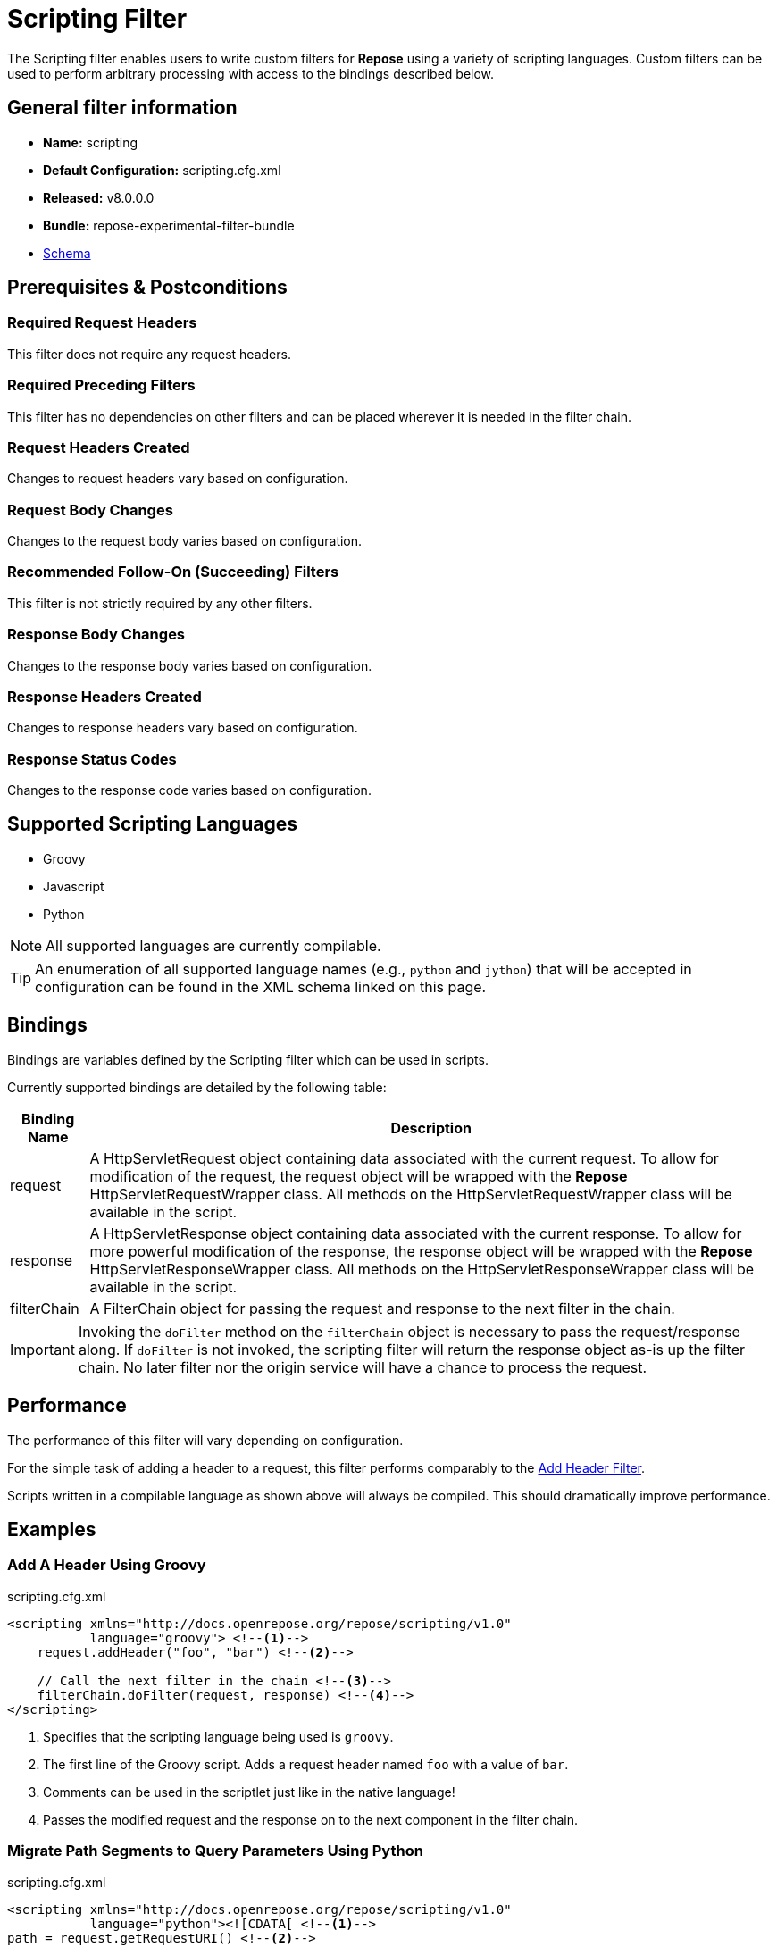 = Scripting Filter

The Scripting filter enables users to write custom filters for *Repose* using a variety of scripting languages.
Custom filters can be used to perform arbitrary processing with access to the bindings described below.

== General filter information
* *Name:* scripting
* *Default Configuration:* scripting.cfg.xml
* *Released:* v8.0.0.0
* *Bundle:* repose-experimental-filter-bundle
* link:../schemas/scripting.xsd[Schema]

== Prerequisites & Postconditions
=== Required Request Headers
This filter does not require any request headers.

=== Required Preceding Filters
This filter has no dependencies on other filters and can be placed wherever it is needed in the filter chain.

=== Request Headers Created
Changes to request headers vary based on configuration.

=== Request Body Changes
Changes to the request body varies based on configuration.

=== Recommended Follow-On (Succeeding) Filters
This filter is not strictly required by any other filters.

=== Response Body Changes
Changes to the response body varies based on configuration.

=== Response Headers Created
Changes to response headers vary based on configuration.

=== Response Status Codes
Changes to the response code varies based on configuration.

== Supported Scripting Languages
* Groovy
* Javascript
* Python

[NOTE]
====
All supported languages are currently compilable.
====

[TIP]
====
An enumeration of all supported language names (e.g., `python` and `jython`) that will be accepted in configuration can be found in the XML schema linked on this page.
====

== Bindings
Bindings are variables defined by the Scripting filter which can be used in scripts.

Currently supported bindings are detailed by the following table:
[options="header, autowidth"]
|===
|Binding Name |Description

|request
|A HttpServletRequest object containing data associated with the current request.
To allow for modification of the request, the request object will be wrapped with the *Repose* HttpServletRequestWrapper class.
All methods on the HttpServletRequestWrapper class will be available in the script.

|response
|A HttpServletResponse object containing data associated with the current response.
To allow for more powerful modification of the response, the response object will be wrapped with the *Repose* HttpServletResponseWrapper class.
All methods on the HttpServletResponseWrapper class will be available in the script.

|filterChain
|A FilterChain object for passing the request and response to the next filter in the chain.
|===

[IMPORTANT]
====
Invoking the `doFilter` method on the `filterChain` object is necessary to pass the request/response along.
If `doFilter` is not invoked, the scripting filter will return the response object as-is up the filter chain.
No later filter nor the origin service will have a chance to process the request.
====

== Performance
The performance of this filter will vary depending on configuration.

For the simple task of adding a header to a request, this filter performs comparably to the <<add-header.adoc#,Add Header Filter>>.

Scripts written in a compilable language as shown above will always be compiled.
This should dramatically improve performance.

== Examples
=== Add A Header Using Groovy
[source,xml]
.scripting.cfg.xml
----
<scripting xmlns="http://docs.openrepose.org/repose/scripting/v1.0"
           language="groovy"> <!--1-->
    request.addHeader("foo", "bar") <!--2-->

    // Call the next filter in the chain <!--3-->
    filterChain.doFilter(request, response) <!--4-->
</scripting>
----
<1> Specifies that the scripting language being used is `groovy`.
<2> The first line of the Groovy script.
Adds a request header named `foo` with a value of `bar`.
<3> Comments can be used in the scriptlet just like in the native language!
<4> Passes the modified request and the response on to the next component in the filter chain.

=== Migrate Path Segments to Query Parameters Using Python
[source,xml]
.scripting.cfg.xml
----
<scripting xmlns="http://docs.openrepose.org/repose/scripting/v1.0"
           language="python"><![CDATA[ <!--1-->
path = request.getRequestURI() <!--2-->
pathSegments = path.strip("/").split("/") <!--3-->
queryString = request.getQueryString() <!--4-->

if len(pathSegments) >= 2: <!--5-->
    if queryString is not None: <!--6-->
      queryString = queryString + "&penultimate=" + pathSegments[len(pathSegments) - 2] + "&ultimate=" + pathSegments[len(pathSegments) - 1]
    else:
      queryString = "penultimate=" + pathSegments[len(pathSegments) - 2] + "&ultimate=" + pathSegments[len(pathSegments) - 1]

    request.setQueryString(queryString) <!--7-->
    request.setRequestURI("/" + "/".join(pathSegments[-2:]))

filterChain.doFilter(request, response) <!--8-->
]]></scripting> <!--9-->
----
<1> Specifies that the scripting language being used is `python`.
    Also opens the `CDATA` block.
<2> The first line of the Python script.
    Gets the request URI from the request object.
<3> Removes any leading or trailing `/` characters from the URI.
    Also splits the modified URI on the `/` character.
<4> Gets the request query string from the request object.
<5> For this specific example, we assert that there are at least two path segments.
    If not, no request mutations are performed.
<6> This conditional block appends the last two path segments as query parameters.
<7> Sets the modified query string and request URI on the request object.
<8> Passes the modified request and the response on to the next component in the filter chain.
<9> Terminates the `CDATA` block and the script.
